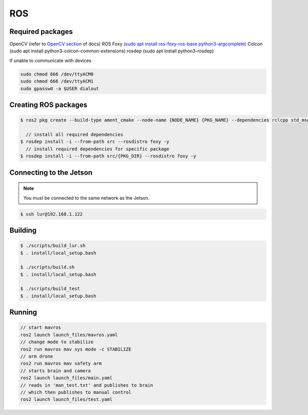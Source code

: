 ROS
===

.. _Required packages:
.. _Creating ROS packages:
.. _Connecting to the Jetson:
.. _Building:
.. _Running:

Required packages
-----------------

OpenCV (refer to `OpenCV section <https://lehigh-underwater-robotics.readthedocs.io/en/latest/computer_vision.html#yolo>`_ of docs)
ROS Foxy `(sudo apt install ros-foxy-ros-base python3-argcomplete) <https://docs.ros.org/en/foxy/Installation/Ubuntu-Install-Debians.html#>`_
Colcon (sudo apt install python3-colcon-common-extensions)
rosdep (sudo apt install python3-rosdep)

If unable to communicate with devices

.. code::

    sudo chmod 666 /dev/ttyACM0
    sudo chmod 666 /dev/ttyACM1
    sudo gpasswd -a $USER dialout

Creating ROS packages
---------------------

.. code::

    $ ros2 pkg create --build-type ament_cmake --node-name {NODE_NAME} {PKG_NAME} --dependencies rclcpp std_msgs
    
      // install all required dependencies
    $ rosdep install -i --from-path src --rosdistro foxy -y
      // install required dependencies for specific package
    $ rosdep install -i --from-path src/{PKG_DIR} --rosdistro foxy -y


Connecting to the Jetson
------------------------

.. note::

    You must be connected to the same network as the Jetson.

.. code::

   $ ssh lur@192.168.1.122

Building
--------

.. code::

    $ ./scripts/build_lur.sh
    $ . install/local_setup.bash

    $ ./scripts/build.sh
    $ . install/local_setup.bash

    $ ./scripts/build_test
    $ . install/local_setup.bash

Running
-------

.. code:: 

    // start mavros
    ros2 launch launch_files/mavros.yaml
    // change mode to stabilize
    ros2 run mavros mav sys mode -c STABILIZE
    // arm drone
    ros2 run mavros mav safety arm
    // starts brain and camera
    ros2 launch launch_files/main.yaml
    // reads in 'man_test.txt' and publishes to brain
    // which then publishes to manual control
    ros2 launch launch_files/test.yaml
